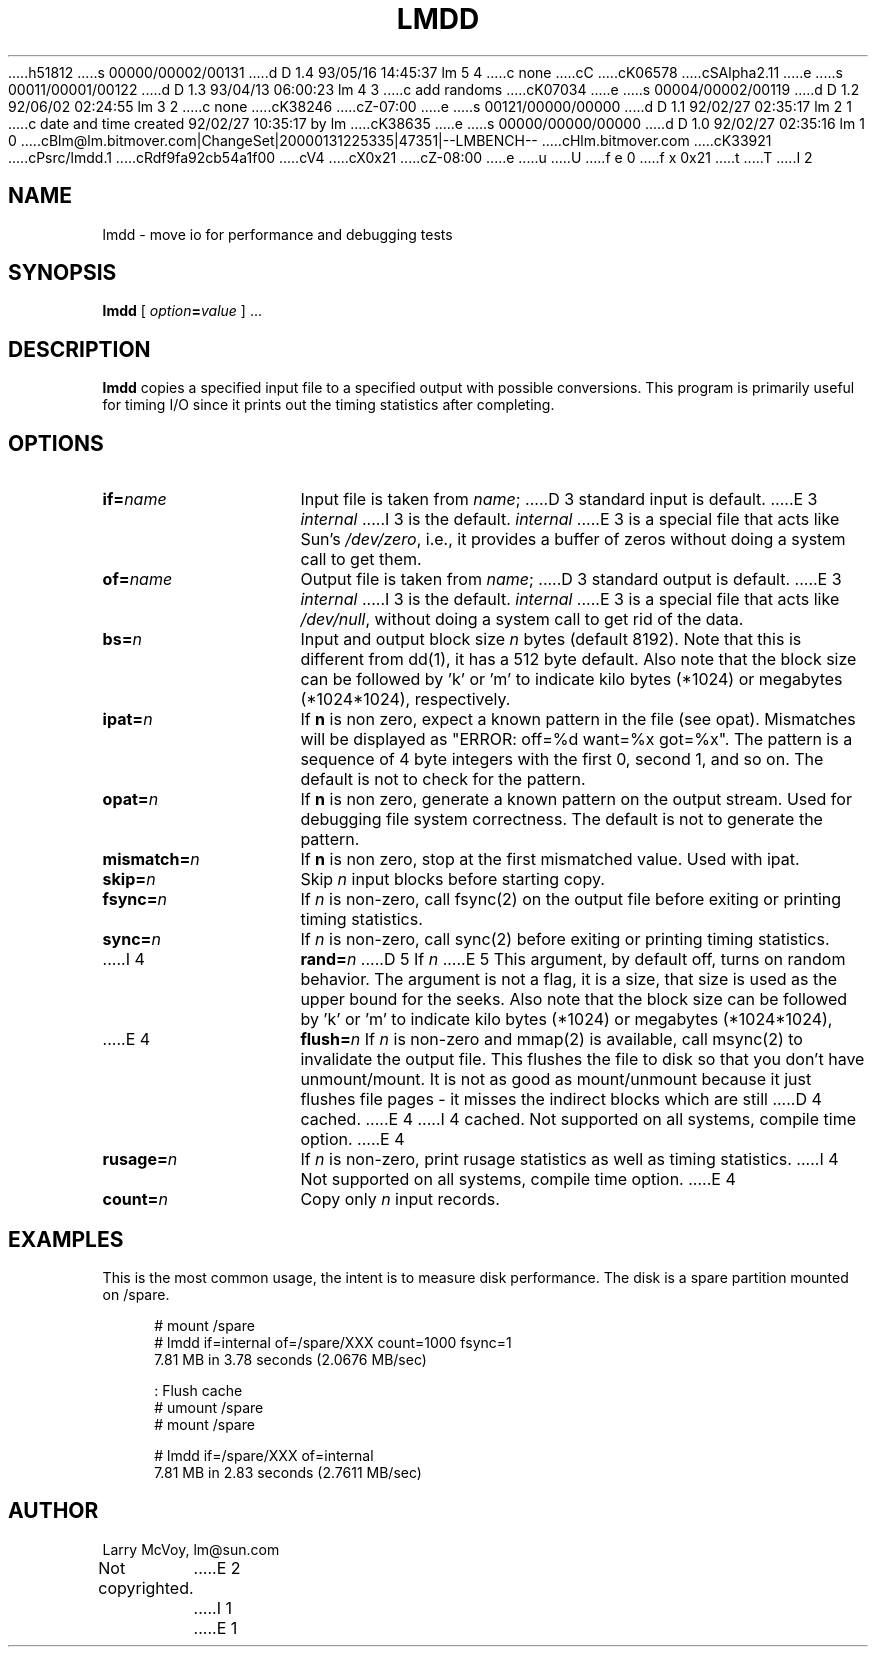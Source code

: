 h51812
s 00000/00002/00131
d D 1.4 93/05/16 14:45:37 lm 5 4
c none
cC
cK06578
cSAlpha2.11
e
s 00011/00001/00122
d D 1.3 93/04/13 06:00:23 lm 4 3
c add randoms
cK07034
e
s 00004/00002/00119
d D 1.2 92/06/02 02:24:55 lm 3 2
c none
cK38246
cZ-07:00
e
s 00121/00000/00000
d D 1.1 92/02/27 02:35:17 lm 2 1
c date and time created 92/02/27 10:35:17 by lm
cK38635
e
s 00000/00000/00000
d D 1.0 92/02/27 02:35:16 lm 1 0
cBlm@lm.bitmover.com|ChangeSet|20000131225335|47351|--LMBENCH--
cHlm.bitmover.com
cK33921
cPsrc/lmdd.1
cRdf9fa92cb54a1f00
cV4
cX0x21
cZ-08:00
e
u
U
f e 0
f x 0x21
t
T
I 2
.\" %W% %G%
.TH LMDD 1 
.SH NAME
lmdd \- move io for performance and debugging tests
.SH SYNOPSIS
.B lmdd
[
.IB option = value
] .\|.\|.
.SH DESCRIPTION
.B lmdd
copies a specified input file to a specified output with possible
conversions.  This program is primarily useful for timing I/O since it
prints out the timing statistics after completing.
.SH OPTIONS
.TP 15
.BI if= name
Input file is taken from
.IR name ;
D 3
standard input is default.
E 3
.I internal
I 3
is the default.
.I internal
E 3
is a special file that acts like Sun's 
.IR /dev/zero ,
i.e., it provides a buffer of zeros without doing a system call to get them.
.TP 
.BI of= name
Output file is taken from
.IR name ;
D 3
standard output is default.  
E 3
.I internal
I 3
is the default.
.I internal
E 3
is a special file that acts like 
.IR /dev/null ,
without doing a system call to get rid of the data.
.TP 
.BI bs= n
Input and output block size
.I n
bytes (default 8192).  Note that this is different from dd(1), it has
a 512 byte default.   Also note that the block size can be followed
by 'k' or 'm' to indicate kilo bytes (*1024) or megabytes (*1024*1024),
respectively.
.TP 
.BI ipat= n
If 
.B n
is non zero, expect a known pattern in the file (see opat).  Mismatches
will be displayed as "ERROR: off=%d want=%x got=%x".  The pattern is
a sequence of 4 byte integers with the first 0, second 1, and so on.
The default is not to check for the pattern.
.TP
.BI opat= n
If 
.B n
is non zero, generate a known pattern on the output stream.  Used for
debugging file system correctness.
The default is not to generate the pattern.
.TP 
.BI mismatch= n
If 
.B n
is non zero, stop at the first mismatched value.  Used with ipat.
.TP 
.BI skip= n
Skip
.IR n ""
input blocks before starting copy.
.TP 
.BI fsync= n
If
.I n
is non-zero, call fsync(2) on the output file before exiting or printing
timing statistics.
.TP 
.BI sync= n
If
.I n
is non-zero, call sync(2) before exiting or printing
timing statistics.
.TP 
I 4
.BI rand= n
D 5
If
.I n
E 5
This argument, by default off, turns on random behavior.  The argument is
not a flag, it is a size, that size is used as the upper bound for the 
seeks.
Also note that the block size can be followed
by 'k' or 'm' to indicate kilo bytes (*1024) or megabytes (*1024*1024),
.TP 
E 4
.BI flush= n
If
.I n
is non-zero and mmap(2) is available, call msync(2) to invalidate the
output file.  This flushes the file to disk so that you don't have
unmount/mount.  It is not as good as mount/unmount because it just
flushes file pages - it misses the indirect blocks which are still
D 4
cached.
E 4
I 4
cached.  Not supported on all systems, compile time option.
E 4
.TP 
.BI rusage= n
If
.I n
is non-zero, print rusage statistics as well as timing statistics.
I 4
Not supported on all systems, compile time option.
E 4
.TP 
.BI count= n
Copy only
.IR n ""
input records.
.SH EXAMPLES
.LP
This is the most common usage, the intent is to measure disk performance.
The disk is a spare partition mounted on /spare.
.sp
.nf
.in +4
# mount /spare
# lmdd if=internal of=/spare/XXX count=1000 fsync=1
7.81 MB in 3.78 seconds (2.0676 MB/sec)

: Flush cache
# umount /spare
# mount /spare

# lmdd if=/spare/XXX of=internal 
7.81 MB in 2.83 seconds (2.7611 MB/sec)
.in
.sp
.fi
.SH AUTHOR
Larry McVoy, lm@sun.com
.br
Not copyrighted.
E 2
I 1
E 1
